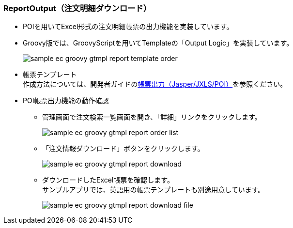 [[Groovy_GTmpl_ReportOutput]]
=== ReportOutput（注文明細ダウンロード）
* POIを用いてExcel形式の注文明細帳票の出力機能を実装しています。
+
* Groovy版では、GroovyScriptを用いてTemplateの「Output Logic」を実装しています。
+
image:images/sample-ec_groovy-gtmpl-report-template-order.png[align=left]

* 帳票テンプレート +
作成方法については、開発者ガイドの<<../../developerguide/report/index#,帳票出力（Jasper/JXLS/POI）>>を参照ください。

* POI帳票出力機能の動作確認
** 管理画面で注文検索一覧画面を開き、「詳細」リンクをクリックします。
+
image:images/sample-ec_groovy-gtmpl-report-order-list.png[align=left]

** 「注文情報ダウンロード」ボタンをクリックします。
+
image:images/sample-ec_groovy-gtmpl-report-download.png[align=left]

** ダウンロードしたExcel帳票を確認します。 +
サンプルアプリでは、英語用の帳票テンプレートも別途用意しています。
+
image:images/sample-ec_groovy-gtmpl-report-download-file.png[align=left]
